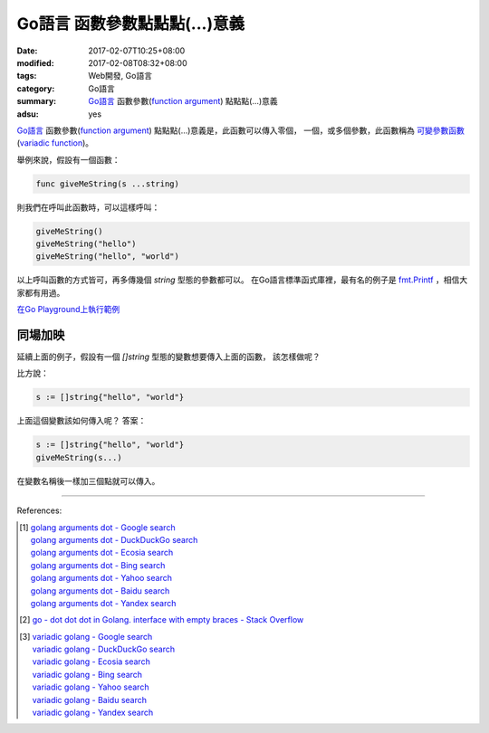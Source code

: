 Go語言 函數參數點點點(...)意義
##############################

:date: 2017-02-07T10:25+08:00
:modified: 2017-02-08T08:32+08:00
:tags: Web開發, Go語言
:category: Go語言
:summary: `Go語言`_ 函數參數(`function argument`_) 點點點(...)意義
:adsu: yes


`Go語言`_ 函數參數(`function argument`_) 點點點(...)意義是，此函數可以傳入零個，
一個，或多個參數，此函數稱為 `可變參數函數`_ (`variadic function`_)。

舉例來說，假設有一個函數：

.. code-block:: go

  func giveMeString(s ...string)

則我們在呼叫此函數時，可以這樣呼叫：

.. code-block:: go

  giveMeString()
  giveMeString("hello")
  giveMeString("hello", "world")

以上呼叫函數的方式皆可，再多傳幾個 *string* 型態的參數都可以。
在Go語言標準函式庫裡，最有名的例子是 `fmt.Printf`_ ，相信大家都有用過。

`在Go Playground上執行範例 <https://play.golang.org/p/Qk2A6LbZfQ>`_

.. adsu:: 2

同場加映
++++++++

延續上面的例子，假設有一個 *[]string* 型態的變數想要傳入上面的函數，
該怎樣做呢？

比方說：

.. code-block:: go

  s := []string{"hello", "world"}

上面這個變數該如何傳入呢？ 答案：

.. code-block:: go

  s := []string{"hello", "world"}
  giveMeString(s...)

在變數名稱後一樣加三個點就可以傳入。

.. adsu:: 3

----

References:

.. [1] | `golang arguments dot - Google search <https://www.google.com/search?q=golang+arguments+dot>`_
       | `golang arguments dot - DuckDuckGo search <https://duckduckgo.com/?q=golang+arguments+dot>`_
       | `golang arguments dot - Ecosia search <https://www.ecosia.org/search?q=golang+arguments+dot>`_
       | `golang arguments dot - Bing search <https://www.bing.com/search?q=golang+arguments+dot>`_
       | `golang arguments dot - Yahoo search <https://search.yahoo.com/search?p=golang+arguments+dot>`_
       | `golang arguments dot - Baidu search <https://www.baidu.com/s?wd=golang+arguments+dot>`_
       | `golang arguments dot - Yandex search <https://www.yandex.com/search/?text=golang+arguments+dot>`_
.. [2] `go - dot dot dot in Golang. interface with empty braces - Stack Overflow <http://stackoverflow.com/a/23669857>`_
.. [3] | `variadic golang - Google search <https://www.google.com/search?q=variadic+golang>`_
       | `variadic golang - DuckDuckGo search <https://duckduckgo.com/?q=variadic+golang>`_
       | `variadic golang - Ecosia search <https://www.ecosia.org/search?q=variadic+golang>`_
       | `variadic golang - Bing search <https://www.bing.com/search?q=variadic+golang>`_
       | `variadic golang - Yahoo search <https://search.yahoo.com/search?p=variadic+golang>`_
       | `variadic golang - Baidu search <https://www.baidu.com/s?wd=variadic+golang>`_
       | `variadic golang - Yandex search <https://www.yandex.com/search/?text=variadic+golang>`_

.. _Go: https://golang.org/
.. _Go語言: https://golang.org/
.. _function argument: https://www.google.com/search?q=function+argument
.. _可變參數函數: https://zh.wikipedia.org/wiki/%E5%8F%AF%E8%AE%8A%E5%8F%83%E6%95%B8%E5%87%BD%E6%95%B8
.. _variadic function: https://en.wikipedia.org/wiki/Variadic_function
.. _fmt.Printf: https://golang.org/pkg/fmt/#Printf

